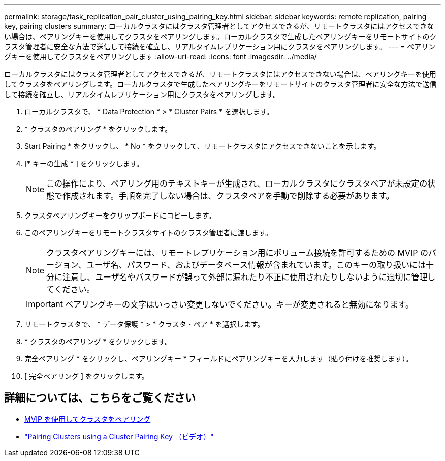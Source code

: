 ---
permalink: storage/task_replication_pair_cluster_using_pairing_key.html 
sidebar: sidebar 
keywords: remote replication, pairing key, pairing clusters 
summary: ローカルクラスタにはクラスタ管理者としてアクセスできるが、リモートクラスタにはアクセスできない場合は、ペアリングキーを使用してクラスタをペアリングします。ローカルクラスタで生成したペアリングキーをリモートサイトのクラスタ管理者に安全な方法で送信して接続を確立し、リアルタイムレプリケーション用にクラスタをペアリングします。 
---
= ペアリングキーを使用してクラスタをペアリングします
:allow-uri-read: 
:icons: font
:imagesdir: ../media/


[role="lead"]
ローカルクラスタにはクラスタ管理者としてアクセスできるが、リモートクラスタにはアクセスできない場合は、ペアリングキーを使用してクラスタをペアリングします。ローカルクラスタで生成したペアリングキーをリモートサイトのクラスタ管理者に安全な方法で送信して接続を確立し、リアルタイムレプリケーション用にクラスタをペアリングします。

. ローカルクラスタで、 * Data Protection * > * Cluster Pairs * を選択します。
. * クラスタのペアリング * をクリックします。
. Start Pairing * をクリックし、 * No * をクリックして、リモートクラスタにアクセスできないことを示します。
. [* キーの生成 * ] をクリックします。
+

NOTE: この操作により、ペアリング用のテキストキーが生成され、ローカルクラスタにクラスタペアが未設定の状態で作成されます。手順を完了しない場合は、クラスタペアを手動で削除する必要があります。

. クラスタペアリングキーをクリップボードにコピーします。
. このペアリングキーをリモートクラスタサイトのクラスタ管理者に渡します。
+

NOTE: クラスタペアリングキーには、リモートレプリケーション用にボリューム接続を許可するための MVIP のバージョン、ユーザ名、パスワード、およびデータベース情報が含まれています。このキーの取り扱いには十分に注意し、ユーザ名やパスワードが誤って外部に漏れたり不正に使用されたりしないように適切に管理してください。

+

IMPORTANT: ペアリングキーの文字はいっさい変更しないでください。キーが変更されると無効になります。

. リモートクラスタで、 * データ保護 * > * クラスタ・ペア * を選択します。
. * クラスタのペアリング * をクリックします。
. 完全ペアリング * をクリックし、ペアリングキー * フィールドにペアリングキーを入力します（貼り付けを推奨します）。
. [ 完全ペアリング ] をクリックします。




== 詳細については、こちらをご覧ください

* xref:task_replication_pair_cluster_using_mvip.adoc[MVIP を使用してクラスタをペアリング]
* https://www.youtube.com/watch?v=1ljHAd1byC8&feature=youtu.be["Pairing Clusters using a Cluster Pairing Key （ビデオ）"]

